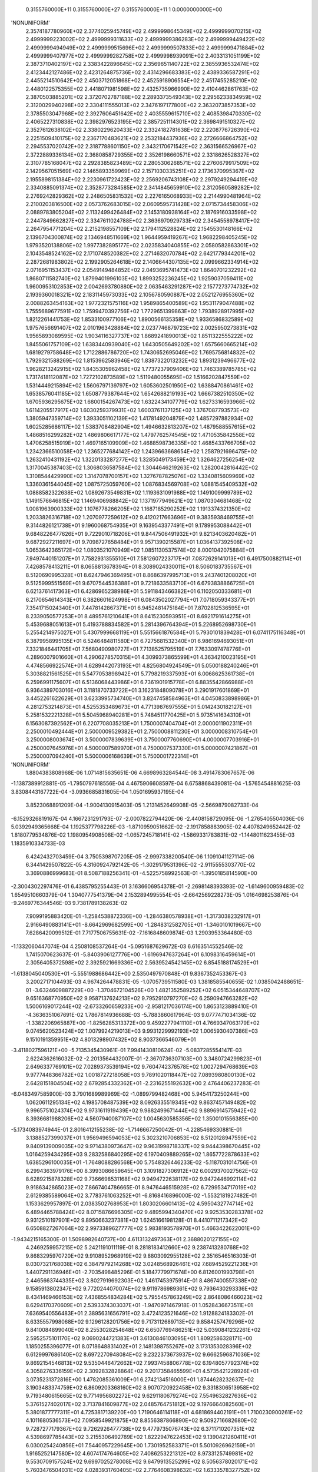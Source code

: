     0.3155760000E+11    0.3155760000E+27    0.3155760000E+11          1    0.0000000000E+00
'NONUNIFORM'
 2.3574187780960E+02  2.3774025945749E+02  2.4999998645349E+02  2.4999999070215E+02
 2.4999999223002E+02  2.4999999311633E+02  2.4999999386283E+02  2.4999999449422E+02
 2.4999999494949E+02  2.4999999515696E+02  2.4999999507833E+02  2.4999999471884E+02
 2.4999999407977E+02  2.4999999282758E+02  2.4999998939091E+02  2.4033131051199E+02
 2.3873710402197E+02  2.3383422896645E+02  2.3569651140722E+02  2.3855936532474E+02
 2.4123442127486E+02  2.4231264875736E+02  2.4314296683383E+02  2.4389336587291E+02
 2.4455214510642E+02  2.4503712051868E+02  2.4525918906554E+02  2.4517455285210E+02
 2.4480122575355E+02  2.4418071981598E+02  2.4325735966990E+02  2.4104462861763E+02
 2.3870503885201E+02  2.3720702787188E+02  2.2893373549343E+02  2.2956233834959E+02
 2.3120029940298E+02  2.3304111555013E+02  2.3476197177800E+02  2.3632073857353E+02
 2.3785503047968E+02  2.3927606451642E+02  2.4035559615710E+02  2.4085398470330E+02
 2.4065227310838E+02  2.3982976523195E+02  2.3857251114301E+02  2.3698491510327E+02
 2.3527612638102E+02  2.3380229620433E+02  2.3324182781638E+02  2.2208776726390E+02
 2.2251509410175E+02  2.2367170483621E+02  2.2532184437936E+02  2.2726666864752E+02
 2.2945537020742E+02  2.3187788601150E+02  2.3432170671542E+02  2.3631566526967E+02
 2.3722889336134E+02  2.3680858729355E+02  2.3526198660571E+02  2.3318626528327E+02
 2.3107785168047E+02  2.2928385823489E+02  2.2805306268571E+02  2.2760679917509E+02
 2.1429567051569E+02  2.1465893359969E+02  2.1571030335251E+02  2.1736370995367E+02
 2.1955898151384E+02  2.2230961722423E+02  2.2569206743108E+02  2.2979249294419E+02
 2.3340885091374E+02  2.3528773284585E+02  2.3414845659910E+02  2.3120560589282E+02
 2.2769242829362E+02  2.2486505831532E+02  2.2276165068933E+02  2.2144990481964E+02
 2.2100203816500E+02  2.0573762683015E+02  2.0609595731428E+02  2.0715734458306E+02
 2.0889783805204E+02  2.1132499426484E+02  2.1453180938164E+02  2.1876916033598E+02
 2.2447849662827E+02  2.3347611024788E+02  2.3636970929733E+02  2.3454558978417E+02
 2.2647954771204E+02  2.2152198557109E+02  2.1794112528824E+02  2.1545530148166E+02
 2.1396704300874E+02  2.1346948511669E+02  1.9644959419267E+02  1.9682298405245E+02
 1.9793520138806E+02  1.9977382895177E+02  2.0235834040855E+02  2.0580582863301E+02
 2.1043548524162E+02  2.1710748520382E+02  2.2714632070784E+02  2.6421779344201E+02
 2.2872681983802E+02  2.1992905264618E+02  2.1406644307135E+02  2.0999662334914E+02
 2.0716951153437E+02  2.0549149484852E+02  2.0493695741473E+02  1.8640701232292E+02
 1.8680711582740E+02  1.8799401996103E+02  1.8993252236245E+02  1.9259037059411E+02
 1.9600953102853E+02  2.0042693780880E+02  2.0635463291287E+02  2.1577273774732E+02
 2.1939360018321E+02  2.1831145973033E+02  2.1056780590887E+02  2.0521276955360E+02
 2.0088263454163E+02  1.9772321575116E+02  1.9589865400589E+02  1.9531179047488E+02
 1.7555689677591E+02  1.7599470392756E+02  1.7729651399863E+02  1.7938928917995E+02
 1.8212261441753E+02  1.8533100977106E+02  1.8900566135358E+02  1.9336586832589E+02
 1.9757656691407E+02  2.0101963428884E+02  2.0237746879723E+02  2.0025950273831E+02
 1.9565893089595E+02  1.9034116327737E+02  1.8689241890013E+02  1.8511322555222E+02
 1.8455061757109E+02  1.6383440939040E+02  1.6430505649202E+02  1.6575660665214E+02
 1.6819279758648E+02  1.7122886786720E+02  1.7430652695046E+02  1.7695756814832E+02
 1.7929321588269E+02  1.8153962583946E+02  1.8387322013232E+02  1.8931239496677E+02
 1.9628213242915E+02  1.8435305962458E+02  1.7737237909406E+02  1.7463389785785E+02
 1.7317418112087E+02  1.7272102873589E+02  1.5119480055695E+02  1.5166202847559E+02
 1.5314449215894E+02  1.5606797139797E+02  1.6053602501950E+02  1.6388470861461E+02
 1.6538576041185E+02  1.6508779387644E+02  1.6542688219193E+02  1.6667382510350E+02
 1.6705936295675E+02  1.6800154267473E+02  1.6322434107779E+02  1.6273316593966E+02
 1.6114205517917E+02  1.6030259379931E+02  1.6003761137125E+02  1.3767087793573E+02
 1.3805947359714E+02  1.3933051102139E+02  1.4178149204879E+02  1.4857297882934E+02
 1.6025285686117E+02  1.5383708482904E+02  1.4946632813207E+02  1.4879588557615E+02
 1.4868516299282E+02  1.4869806617177E+02  1.4797762574545E+02  1.4710535842558E+02
 1.4706258515919E+02  1.4697165109909E+02  1.4688598736335E+02  1.4685433766705E+02
 1.2342366510058E+02  1.2365277684142E+02  1.2439663668654E+02  1.2587921696475E+02
 1.2632410431192E+02  1.3220133287277E+02  1.3285049173459E+02  1.3264627256254E+02
 1.3170045387403E+02  1.3068036587584E+02  1.3044646219263E+02  1.2820042816442E+02
 1.3108544429990E+02  1.3147078700157E+02  1.3276787825076E+02  1.3340815609969E+02
 1.3360361544045E+02  1.0875725059760E+02  1.0876834569708E+02  1.0881545409532E+02
 1.0888582322638E+02  1.0892673549831E+02  1.1193631091988E+02  1.1491009999789E+02
 1.1491576646815E+02  1.1469406988842E+02  1.1371977949621E+02  1.0870304681468E+02
 1.0081963900333E+02  1.1076778266205E+02  1.1687185290252E+02  1.1913374321350E+02
 1.2033826316718E+02  1.2070977259612E+02  9.4120217663696E+01  9.3835938469755E+01
 9.3144826121738E+01  9.1960068754935E+01  9.1639543377491E+01  9.1789953088442E+01
 9.6848226477626E+01  9.7229010718206E+01  9.8447506491932E+01  9.8213403620482E+01
 9.6872927211697E+01  9.7098727658484E+01  9.9571390215587E+01  1.0364137392508E+02
 1.0653642365172E+02  1.0803521070949E+02  1.0851130537574E+02  8.0001042075884E+01
 7.9497440151207E+01  7.7582931355510E+01  7.5812607223717E+01  7.0872629141013E+01
 6.4917500882114E+01  7.4268578413211E+01  8.0658813678394E+01  8.3089024330011E+01
 8.5060183735567E+01  8.5120690995328E+01  8.6247946369495E+01  8.8686397995713E+01
 9.2437401208020E+01  9.5125999551569E+01  9.6707544536388E+01  9.7218633583710E+01
 6.6793838866725E+01  6.6213761417363E+01  6.4286965238986E+01  5.5911843466382E+01
 6.1102050333681E+01  6.2170654614343E+01  6.3826601624998E+01  6.0843502027794E+01
 7.0718059343377E+01  7.3541715024340E+01  7.4478142867371E+01  6.9452481475184E+01
 7.8702812536595E+01  8.2339050577253E+01  8.4895761210641E+01  8.6415230593951E+01
 8.6921791614275E+01  5.4539688051613E+01  5.4193788834582E+01  5.2814396764394E+01
 5.2268952698730E+01  5.2554214975027E+01  5.4307999668119E+01  5.5515661876584E+01
 5.7930101839428E+01  6.0741175116348E+01  6.3879958995135E+01  6.5246484811580E+01
 6.7275681532340E+01  6.9861694693051E+01  7.3321846441705E+01  7.5680490980727E+01
 7.7138525795519E+01  7.7633097478776E+01  4.2896007901660E+01  4.2906278570315E+01
 4.3099373865599E+01  4.3634210023195E+01  4.4748566922574E+01  4.6289442073193E+01
 4.8256804924549E+01  5.0500188240246E+01  5.3038821561525E+01  5.5477053898942E+01
 5.7798219337593E+01  6.0068625361738E+01  6.2596991175607E+01  6.5136068443986E+01
 6.7361901915778E+01  6.8835542866988E+01  6.9364389703016E+01  3.1181870733722E+01
 3.1623184809078E+01  3.2901917601869E+01  3.4452261622629E+01  3.6233995734740E+01
 3.8247458584963E+01  4.0450833898986E+01  4.2812753214873E+01  4.5255353489673E+01
 4.7713987697555E+01  5.0142430182127E+01  5.2581532221328E+01  5.5045968940281E+01
 5.7484511770425E+01  5.9735141634310E+01  6.1563087392562E+01  6.2207708035213E+01
 1.7500007404704E+01  2.0000011902311E+01  2.2500010492444E+01  2.5000009529382E+01
 2.7500008811230E+01  3.0000008310754E+01  3.2500008003674E+01  3.5000007839639E+01
 3.7500007760690E+01  4.0000007703916E+01  4.2500007645976E+01  4.5000007589970E+01
 4.7500007537330E+01  5.0000007421867E+01  5.2500007094240E+01  5.5000006168639E+01
 5.7500001722314E+01
'NONUNIFORM'
 1.8804383808968E-06  1.0714815635651E-06  4.6698963284544E-08  3.4914783067657E-06
-1.1387389912881E-05 -1.7950797618556E-04  4.4675906608597E-04  6.6758868439081E-04
-1.5765454881625E-03  3.8308443167722E-04 -3.0936685831605E-04  1.0501695937195E-04
 3.8523068891209E-04 -1.9004130915403E-05  1.2131452649908E-05 -2.5669879082733E-04
-6.1529326819167E-04  4.1667231291793E-07 -2.0007822794420E-06 -2.4408158729095E-06
-1.2765405504036E-06  5.0392949365668E-04  1.1925377798226E-03 -1.8710959051662E-02
-2.1917858883905E-02  4.4078249652442E-02  1.8180779534876E-02  1.1980954908508E-02
-1.0657245718141E-02 -1.5869331783831E-02 -1.1448011623455E-03  1.1835910334733E-03
 6.4242432703459E-04  3.7505398707205E-05 -2.9997338200540E-06  1.1091041127114E-06
 6.3441429507822E-05  4.3160924792142E-05 -1.3029179531396E-02 -2.9115555303770E-02
 3.3690886999683E-01  8.5087188256341E-01 -4.5225758992563E-01 -1.3950185814590E+00
-2.3004302297476E-01  6.4385795255443E-01  3.1636606954378E-01 -2.2698148393393E-02
-1.6149600959483E-02  1.6549510660379E-04  1.3040777541379E-04  2.1532894995554E-05
-2.6642569228273E-05  1.0164698253876E-04 -9.2469776344546E-03  9.7381789138263E-02
 7.9099195883420E-01 -1.2584538872336E+00 -1.2846380578938E+01 -1.3173038232917E+01
 2.9166490883141E+01 -8.6642969682599E+00 -1.2848312582705E+01 -1.3460101019667E+00
 7.6286420099512E-01  7.7177506755631E-02 -7.1616848609874E-03  1.2903953364480E-03
-1.1332060447074E-04  4.2508108537264E-04 -5.0951687629672E-03  6.6163514552546E-02
 1.7415070623637E-01 -5.8403906127776E+00 -1.6196947637264E+01  6.1098316459614E+01
 2.3056405372598E+02  2.3925921669336E+02  2.5639524542145E+02  6.8545188174529E+01
-1.6138045040530E+01 -5.5551988686442E+00  2.5350497970848E-01  9.8367352453367E-03
 3.2002717104493E-03  4.9674264478831E-05 -1.0705739511580E-03  1.3818585540655E-02
 1.0385042488651E-01 -3.6324609887229E+00 -1.3704672104526E+00  1.4821352589252E+02
 6.0515344648707E+02  9.6516368770950E+02  9.9587137624213E+02  9.7952910797270E+02
 6.2590947663282E+02  1.5006169017244E+02 -2.6733260659233E+00 -2.9581217036174E+00
 1.8653123889410E-01 -4.3636351067691E-02  1.7867814936688E-03 -5.7883860617964E-03
 9.0777471034136E-02 -1.3382206965887E+00 -1.8256285313372E+00  9.4592277941110E+01
 4.7669347063179E+02  9.0745620523424E+02  1.0079924219013E+03  9.9931229992193E+02
 1.0065930407386E+03  9.1510191359951E+02  4.8013298907432E+02  8.9037366546079E+01
-3.4118027596121E+00 -5.7135345430961E-01  7.9941430810624E-02 -5.0837285554147E-03
 2.6224362616032E-02 -2.2013564432007E-01 -2.3670736307103E+00  3.3480724299823E+01
 2.6496337769101E+02  7.0289373539194E+02  9.7604742376578E+02  1.0027294768639E+03
 9.9777448366782E+02  1.0018727218058E+03  9.7891020118447E+02  7.0893980800130E+02
 2.6428151804504E+02  2.6792854332362E+01 -2.2316255192632E+00  2.4764406237283E-01
-6.0483497585900E-03  3.7901689989969E-02 -1.0899799482468E+00  5.9454173250244E+00
 1.0620611295134E+02  4.1985708487539E+02  8.0926335519345E+02  9.8637457149482E+02
 9.9965751024374E+02  9.9731611919439E+02  9.9882499671444E+02  9.8896914575942E+02
 8.3936681988206E+02  4.5607940087107E+02  1.0045630585356E+02  1.3500101556385E+00
-5.1734083974944E-01  2.8016412155238E-02 -1.7146667250042E-01 -4.2285469330881E-01
 3.1388527399037E+01  1.9569496594053E+02  5.3023210706853E+02  8.5120128947559E+02
 9.8409139009035E+02  9.9714380973647E+02  9.9631998718337E+02  9.9444398670445E+02
 1.0164259434295E+03  9.2832586840295E+02  6.1970409889265E+02  1.8657722878633E+02
 1.6385296100035E+01 -1.7648088286568E+00  5.7548326446233E-02 -5.1187031014756E-01
 6.2994363979176E+00  8.3993086659645E+01  3.1091827306912E+02  6.0029370027562E+02
 8.6289215878328E+02  9.7366698531168E+02  9.9494722638117E+02  9.9472446992114E+02
 9.9186342865023E+02  7.8667404786665E-01  8.9476446515928E+02  6.7299534717019E+02
 2.6129385589064E+02  3.7783761063252E+01 -6.8168416896000E-02 -1.5532181927482E-01
 1.1533629957897E-01  2.0383502768953E+01  1.8030206601413E+02  4.5950432774714E+02
 6.4894465788424E+02  8.0715876696305E+02  9.4895994340470E+02  9.9253530283378E+02
 9.9312510197901E+02  9.8950663237381E+02  1.6245166198128E-01  8.4410711217342E+02
 6.6508827267064E+02  2.9973389627777E+02  5.9838193578970E+01  5.4663422622001E+00
-1.9434215165300E-01  1.5098982640737E+00  4.6113132497363E+01  2.3688020127155E+02
 4.2469259957215E+02  5.2421191011119E-01  8.2818183412660E+02  9.2387413280768E+02
 9.8683295970720E+02  9.9108952968919E+02  9.8803092955128E+02  2.3516546516303E-01
 8.0307321768038E+02  6.3847979214268E+02  3.0248568926461E+02  7.6894529221236E+01
 1.4407291136946E+01 -2.7035498485296E-01  5.1847779971674E+00  6.8126001993798E+01
 2.4465663744335E+02  3.8027919692303E+02  1.4617453975914E-01  8.4867400557338E+02
 9.1585913802347E+02  9.7720244070074E+02  9.9119786989361E+02  9.7936430293336E+02
 8.4341469466153E+02  7.4368554834284E+02  5.7955457863249E+02  2.8648086466023E+02
 8.6294170370609E+01  2.5393374303037E+01 -1.9470971467918E-01  1.0528436673511E+01
 7.6369540556483E+01  2.3895631656791E+02  3.4724123521646E+02  1.9128824183302E-01
 8.6335557998068E+02  9.1296128201756E+02  9.7173112689713E+02  9.8584257479296E+02
 9.8410084899040E+02  8.2553028254648E+02  6.6507769486251E+02  5.0390841232261E+02
 2.5952575101170E+02  9.0690244721383E+01  3.6130846103095E+01  1.8092586328171E+00
 1.1850255396077E+01  8.0718648831402E+01  2.1481398755267E+02  3.1731353028396E+02
 6.6129997686140E+02  8.6972270948084E+02  9.2322373673937E+02  9.6662596871036E+02
 9.8692154546813E+02  9.5350446472662E+02  7.9937458806778E+02  6.1948057792374E+02
 4.3058276336159E+02  2.3092832828864E+02  9.2017358465599E+01  4.5735421228926E+01
 3.0735231372816E+00  1.4782085361009E+01  6.2742134516000E+01  1.8744628232637E+02
 3.1903483374759E+02  6.8609203368160E+02  8.9070720922458E+02  9.3318306513958E+02
 9.7193480615665E+02  9.7714956802272E+02  9.6291180679274E+02  7.5549632827636E+02
 5.3761527402017E+02  3.7137841609877E+02  2.0485764751812E+02  9.1976664082560E+01
 5.3801877777311E+01  4.7253817139220E+00  1.7190646114118E+01  4.6818694402191E+01
 1.7100230900261E+02  4.1011680536573E+02  7.0958549921875E+02  8.8556387866890E+02
 9.5092716682680E+02  9.7287277179367E+02  9.7262926477738E+02  9.4779735076743E+02
 6.3711710207351E+02  4.5398697785443E+02  3.2155306492789E+02  1.8222947622453E+02
 9.1390421260411E+01  6.0300254240856E+01  7.5440957229645E+00  1.7301952583371E+01
 5.5010926962159E+01  1.9165252147580E+02  4.6074174764605E+02  7.4086253221312E+02
 8.9733125749981E+02  9.5530709157524E+02  9.6997025278008E+02  9.6479913525299E+02
 8.5056378020171E+02  5.7603476504031E+02  4.0283931760405E+02  2.7764608398632E+02
 1.6333578327752E+02  9.0113960788055E+01  6.5368669072805E+01  9.5622562182982E+00
 2.0645616673311E+01  7.3746137768150E+01  2.3691983344274E+02  5.1480000515697E+02
 7.7350501211660E+02  9.0962998346423E+02  9.5643811727055E+02  9.6502890689128E+02
 9.2483092761365E+02  7.6082524550963E+02  5.1971448228927E+02  3.6054327208992E+02
 2.4232881573374E+02  1.4537941143251E+02  8.7888122447262E+01  6.8939839780368E+01
 1.1046697817726E+01  2.6523723866763E+01  1.0019202815003E+02  2.9292976809113E+02
 5.7673727842765E+02  8.1071226695897E+02  9.2295748149723E+02  9.5868238201058E+02
 9.5551320383274E+02  8.8080240136184E+02  6.8943915330449E+02  4.6933642906546E+02
 3.2439187639302E+02  2.1264214279553E+02  1.2723108257673E+02  8.1700174649349E+01
 6.8206857246949E+01
 2.3574187780960E+02  2.3774025945749E+02  2.4999998645349E+02  2.4999999070215E+02
 2.4999999223002E+02  2.4999999311633E+02  2.4999999386283E+02  2.4999999449422E+02
 2.4999999494949E+02  2.4999999515696E+02  2.4999999507833E+02  2.4999999471884E+02
 2.4999999407977E+02  2.4999999282758E+02  2.4999998939091E+02  2.4033131051199E+02
 2.3873710402197E+02  2.3383422896645E+02  2.3569651140722E+02  2.3855936532474E+02
 2.4123442127486E+02  2.4231264875736E+02  2.4314296683383E+02  2.4389336587291E+02
 2.4455214510642E+02  2.4503712051868E+02  2.4525918906554E+02  2.4517455285210E+02
 2.4480122575355E+02  2.4418071981598E+02  2.4325735966990E+02  2.4104462861763E+02
 2.3870503885201E+02  2.3720702787188E+02  2.2893373549343E+02  2.2956233834959E+02
 2.3120029940298E+02  2.3304111555013E+02  2.3476197177800E+02  2.3632073857353E+02
 2.3785503047968E+02  2.3927606451642E+02  2.4035559615710E+02  2.4085398470330E+02
 2.4065227310838E+02  2.3982976523195E+02  2.3857251114301E+02  2.3698491510327E+02
 2.3527612638102E+02  2.3380229620433E+02  2.3324182781638E+02  2.2208776726390E+02
 2.2251509410175E+02  2.2367170483621E+02  2.2532184437936E+02  2.2726666864752E+02
 2.2945537020742E+02  2.3187788601150E+02  2.3432170671542E+02  2.3631566526967E+02
 2.3722889336134E+02  2.3680858729355E+02  2.3526198660571E+02  2.3318626528327E+02
 2.3107785168047E+02  2.2928385823489E+02  2.2805306268571E+02  2.2760679917509E+02
 2.1429567051569E+02  2.1465893359969E+02  2.1571030335251E+02  2.1736370995367E+02
 2.1955898151384E+02  2.2230961722423E+02  2.2569206743108E+02  2.2979249294419E+02
 2.3340885091374E+02  2.3528773284585E+02  2.3414845659910E+02  2.3120560589282E+02
 2.2769242829362E+02  2.2486505831532E+02  2.2276165068933E+02  2.2144990481964E+02
 2.2100203816500E+02  2.0573762683015E+02  2.0609595731428E+02  2.0715734458306E+02
 2.0889783805204E+02  2.1132499426484E+02  2.1453180938164E+02  2.1876916033598E+02
 2.2447849662827E+02  2.3347611024788E+02  2.3636970929733E+02  2.3454558978417E+02
 2.2647954771204E+02  2.2152198557109E+02  2.1794112528824E+02  2.1545530148166E+02
 2.1396704300874E+02  2.1346948511669E+02  1.9644959419267E+02  1.9682298405245E+02
 1.9793520138806E+02  1.9977382895177E+02  2.0235834040855E+02  2.0580582863301E+02
 2.1043548524162E+02  2.1710748520382E+02  2.2714632070784E+02  2.6421779344201E+02
 2.2872681983802E+02  2.1992905264618E+02  2.1406644307135E+02  2.0999662334914E+02
 2.0716951153437E+02  2.0549149484852E+02  2.0493695741473E+02  1.8640701232292E+02
 1.8680711582740E+02  1.8799401996103E+02  1.8993252236245E+02  1.9259037059411E+02
 1.9600953102853E+02  2.0042693780880E+02  2.0635463291287E+02  2.1577273774732E+02
 2.1939360018321E+02  2.1831145973033E+02  2.1056780590887E+02  2.0521276955360E+02
 2.0088263454163E+02  1.9772321575116E+02  1.9589865400589E+02  1.9531179047488E+02
 1.7555689677591E+02  1.7599470392756E+02  1.7729651399863E+02  1.7938928917995E+02
 1.8212261441753E+02  1.8533100977106E+02  1.8900566135358E+02  1.9336586832589E+02
 1.9757656691407E+02  2.0101963428884E+02  2.0237746879723E+02  2.0025950273831E+02
 1.9565893089595E+02  1.9034116327737E+02  1.8689241890013E+02  1.8511322555222E+02
 1.8455061757109E+02  1.6383440939040E+02  1.6430505649202E+02  1.6575660665214E+02
 1.6819279758648E+02  1.7122886786720E+02  1.7430652695046E+02  1.7695756814832E+02
 1.7929321588269E+02  1.8153962583946E+02  1.8387322013232E+02  1.8931239496677E+02
 1.9628213242915E+02  1.8435305962458E+02  1.7737237909406E+02  1.7463389785785E+02
 1.7317418112087E+02  1.7272102873589E+02  1.5119480055695E+02  1.5166202847559E+02
 1.5314449215894E+02  1.5606797139797E+02  1.6053602501950E+02  1.6388470861461E+02
 1.6538576041185E+02  1.6508779387644E+02  1.6542688219193E+02  1.6667382510350E+02
 1.6705936295675E+02  1.6800154267473E+02  1.6322434107779E+02  1.6273316593966E+02
 1.6114205517917E+02  1.6030259379931E+02  1.6003761137125E+02  1.3767087793573E+02
 1.3805947359714E+02  1.3933051102139E+02  1.4178149204879E+02  1.4857297882934E+02
 1.6025285686117E+02  1.5383708482904E+02  1.4946632813207E+02  1.4879588557615E+02
 1.4868516299282E+02  1.4869806617177E+02  1.4797762574545E+02  1.4710535842558E+02
 1.4706258515919E+02  1.4697165109909E+02  1.4688598736335E+02  1.4685433766705E+02
 1.2342366510058E+02  1.2365277684142E+02  1.2439663668654E+02  1.2587921696475E+02
 1.2632410431192E+02  1.3220133287277E+02  1.3285049173459E+02  1.3264627256254E+02
 1.3170045387403E+02  1.3068036587584E+02  1.3044646219263E+02  1.2820042816442E+02
 1.3108544429990E+02  1.3147078700157E+02  1.3276787825076E+02  1.3340815609969E+02
 1.3360361544045E+02  1.0875725059760E+02  1.0876834569708E+02  1.0881545409532E+02
 1.0888582322638E+02  1.0892673549831E+02  1.1193631091988E+02  1.1491009999789E+02
 1.1491576646815E+02  1.1469406988842E+02  1.1371977949621E+02  1.0870304681468E+02
 1.0081963900333E+02  1.1076778266205E+02  1.1687185290252E+02  1.1913374321350E+02
 1.2033826316718E+02  1.2070977259612E+02  9.4120217663696E+01  9.3835938469755E+01
 9.3144826121738E+01  9.1960068754935E+01  9.1639543377491E+01  9.1789953088442E+01
 9.6848226477626E+01  9.7229010718206E+01  9.8447506491932E+01  9.8213403620482E+01
 9.6872927211697E+01  9.7098727658484E+01  9.9571390215587E+01  1.0364137392508E+02
 1.0653642365172E+02  1.0803521070949E+02  1.0851130537574E+02  8.0001042075884E+01
 7.9497440151207E+01  7.7582931355510E+01  7.5812607223717E+01  7.0872629141013E+01
 6.4917500882114E+01  7.4268578413211E+01  8.0658813678394E+01  8.3089024330011E+01
 8.5060183735567E+01  8.5120690995328E+01  8.6247946369495E+01  8.8686397995713E+01
 9.2437401208020E+01  9.5125999551569E+01  9.6707544536388E+01  9.7218633583710E+01
 6.6793838866725E+01  6.6213761417363E+01  6.4286965238986E+01  5.5911843466382E+01
 6.1102050333681E+01  6.2170654614343E+01  6.3826601624998E+01  6.0843502027794E+01
 7.0718059343377E+01  7.3541715024340E+01  7.4478142867371E+01  6.9452481475184E+01
 7.8702812536595E+01  8.2339050577253E+01  8.4895761210641E+01  8.6415230593951E+01
 8.6921791614275E+01  5.4539688051613E+01  5.4193788834582E+01  5.2814396764394E+01
 5.2268952698730E+01  5.2554214975027E+01  5.4307999668119E+01  5.5515661876584E+01
 5.7930101839428E+01  6.0741175116348E+01  6.3879958995135E+01  6.5246484811580E+01
 6.7275681532340E+01  6.9861694693051E+01  7.3321846441705E+01  7.5680490980727E+01
 7.7138525795519E+01  7.7633097478776E+01  4.2896007901660E+01  4.2906278570315E+01
 4.3099373865599E+01  4.3634210023195E+01  4.4748566922574E+01  4.6289442073193E+01
 4.8256804924549E+01  5.0500188240246E+01  5.3038821561525E+01  5.5477053898942E+01
 5.7798219337593E+01  6.0068625361738E+01  6.2596991175607E+01  6.5136068443986E+01
 6.7361901915778E+01  6.8835542866988E+01  6.9364389703016E+01  3.1181870733722E+01
 3.1623184809078E+01  3.2901917601869E+01  3.4452261622629E+01  3.6233995734740E+01
 3.8247458584963E+01  4.0450833898986E+01  4.2812753214873E+01  4.5255353489673E+01
 4.7713987697555E+01  5.0142430182127E+01  5.2581532221328E+01  5.5045968940281E+01
 5.7484511770425E+01  5.9735141634310E+01  6.1563087392562E+01  6.2207708035213E+01
 1.7500007404704E+01  2.0000011902311E+01  2.2500010492444E+01  2.5000009529382E+01
 2.7500008811230E+01  3.0000008310754E+01  3.2500008003674E+01  3.5000007839639E+01
 3.7500007760690E+01  4.0000007703916E+01  4.2500007645976E+01  4.5000007589970E+01
 4.7500007537330E+01  5.0000007421867E+01  5.2500007094240E+01  5.5000006168639E+01
 5.7500001722314E+01
 0.0000000000000E+00  0.0000000000000E+00  0.0000000000000E+00  0.0000000000000E+00
 0.0000000000000E+00  0.0000000000000E+00  0.0000000000000E+00  0.0000000000000E+00
 0.0000000000000E+00  0.0000000000000E+00  0.0000000000000E+00  0.0000000000000E+00
 0.0000000000000E+00  0.0000000000000E+00  0.0000000000000E+00  0.0000000000000E+00
 0.0000000000000E+00  0.0000000000000E+00  0.0000000000000E+00  0.0000000000000E+00
 0.0000000000000E+00  0.0000000000000E+00  0.0000000000000E+00  0.0000000000000E+00
 0.0000000000000E+00  0.0000000000000E+00  0.0000000000000E+00  0.0000000000000E+00
 0.0000000000000E+00  0.0000000000000E+00  0.0000000000000E+00  0.0000000000000E+00
 0.0000000000000E+00  0.0000000000000E+00  0.0000000000000E+00  0.0000000000000E+00
 0.0000000000000E+00  0.0000000000000E+00  0.0000000000000E+00  0.0000000000000E+00
 0.0000000000000E+00  0.0000000000000E+00  0.0000000000000E+00  0.0000000000000E+00
 0.0000000000000E+00  0.0000000000000E+00  0.0000000000000E+00  0.0000000000000E+00
 0.0000000000000E+00  0.0000000000000E+00  0.0000000000000E+00  0.0000000000000E+00
 0.0000000000000E+00  0.0000000000000E+00  0.0000000000000E+00  0.0000000000000E+00
 0.0000000000000E+00  0.0000000000000E+00  0.0000000000000E+00  0.0000000000000E+00
 0.0000000000000E+00  0.0000000000000E+00  0.0000000000000E+00  0.0000000000000E+00
 0.0000000000000E+00  0.0000000000000E+00  0.0000000000000E+00  0.0000000000000E+00
 0.0000000000000E+00  0.0000000000000E+00  0.0000000000000E+00  0.0000000000000E+00
 0.0000000000000E+00  0.0000000000000E+00  0.0000000000000E+00  0.0000000000000E+00
 0.0000000000000E+00  0.0000000000000E+00  0.0000000000000E+00  0.0000000000000E+00
 0.0000000000000E+00  0.0000000000000E+00  0.0000000000000E+00  0.0000000000000E+00
 0.0000000000000E+00  0.0000000000000E+00  0.0000000000000E+00  0.0000000000000E+00
 0.0000000000000E+00  0.0000000000000E+00  0.0000000000000E+00  0.0000000000000E+00
 0.0000000000000E+00  0.0000000000000E+00  0.0000000000000E+00  0.0000000000000E+00
 0.0000000000000E+00  0.0000000000000E+00  0.0000000000000E+00  0.0000000000000E+00
 0.0000000000000E+00  0.0000000000000E+00  0.0000000000000E+00  0.0000000000000E+00
 0.0000000000000E+00  0.0000000000000E+00  0.0000000000000E+00  0.0000000000000E+00
 0.0000000000000E+00  0.0000000000000E+00  0.0000000000000E+00  0.0000000000000E+00
 0.0000000000000E+00  0.0000000000000E+00  0.0000000000000E+00  0.0000000000000E+00
 0.0000000000000E+00  0.0000000000000E+00  0.0000000000000E+00  0.0000000000000E+00
 0.0000000000000E+00  0.0000000000000E+00  0.0000000000000E+00  0.0000000000000E+00
 0.0000000000000E+00  0.0000000000000E+00  0.0000000000000E+00  0.0000000000000E+00
 0.0000000000000E+00  0.0000000000000E+00  0.0000000000000E+00  0.0000000000000E+00
 0.0000000000000E+00  0.0000000000000E+00  0.0000000000000E+00  0.0000000000000E+00
 0.0000000000000E+00  0.0000000000000E+00  0.0000000000000E+00  0.0000000000000E+00
 0.0000000000000E+00  0.0000000000000E+00  0.0000000000000E+00  0.0000000000000E+00
 0.0000000000000E+00  0.0000000000000E+00  0.0000000000000E+00  0.0000000000000E+00
 0.0000000000000E+00  0.0000000000000E+00  0.0000000000000E+00  0.0000000000000E+00
 0.0000000000000E+00  0.0000000000000E+00  0.0000000000000E+00  0.0000000000000E+00
 0.0000000000000E+00  0.0000000000000E+00  0.0000000000000E+00  0.0000000000000E+00
 0.0000000000000E+00  0.0000000000000E+00  0.0000000000000E+00  0.0000000000000E+00
 0.0000000000000E+00  0.0000000000000E+00  0.0000000000000E+00  0.0000000000000E+00
 0.0000000000000E+00  0.0000000000000E+00  0.0000000000000E+00  0.0000000000000E+00
 0.0000000000000E+00  0.0000000000000E+00  0.0000000000000E+00  0.0000000000000E+00
 0.0000000000000E+00  0.0000000000000E+00  0.0000000000000E+00  0.0000000000000E+00
 0.0000000000000E+00  0.0000000000000E+00  0.0000000000000E+00  0.0000000000000E+00
 0.0000000000000E+00  0.0000000000000E+00  0.0000000000000E+00  0.0000000000000E+00
 0.0000000000000E+00  0.0000000000000E+00  0.0000000000000E+00  0.0000000000000E+00
 0.0000000000000E+00  0.0000000000000E+00  0.0000000000000E+00  0.0000000000000E+00
 0.0000000000000E+00  0.0000000000000E+00  0.0000000000000E+00  0.0000000000000E+00
 0.0000000000000E+00  0.0000000000000E+00  0.0000000000000E+00  0.0000000000000E+00
 0.0000000000000E+00  0.0000000000000E+00  0.0000000000000E+00  0.0000000000000E+00
 0.0000000000000E+00  0.0000000000000E+00  0.0000000000000E+00  0.0000000000000E+00
 0.0000000000000E+00  0.0000000000000E+00  0.0000000000000E+00  0.0000000000000E+00
 0.0000000000000E+00  0.0000000000000E+00  0.0000000000000E+00  0.0000000000000E+00
 0.0000000000000E+00  0.0000000000000E+00  0.0000000000000E+00  0.0000000000000E+00
 0.0000000000000E+00  0.0000000000000E+00  0.0000000000000E+00  0.0000000000000E+00
 0.0000000000000E+00  0.0000000000000E+00  0.0000000000000E+00  0.0000000000000E+00
 0.0000000000000E+00  0.0000000000000E+00  0.0000000000000E+00  0.0000000000000E+00
 0.0000000000000E+00  0.0000000000000E+00  0.0000000000000E+00  0.0000000000000E+00
 0.0000000000000E+00  0.0000000000000E+00  0.0000000000000E+00  0.0000000000000E+00
 0.0000000000000E+00  0.0000000000000E+00  0.0000000000000E+00  0.0000000000000E+00
 0.0000000000000E+00  0.0000000000000E+00  0.0000000000000E+00  0.0000000000000E+00
 0.0000000000000E+00  0.0000000000000E+00  0.0000000000000E+00  0.0000000000000E+00
 0.0000000000000E+00  0.0000000000000E+00  0.0000000000000E+00  0.0000000000000E+00
 0.0000000000000E+00  0.0000000000000E+00  0.0000000000000E+00  0.0000000000000E+00
 0.0000000000000E+00  0.0000000000000E+00  0.0000000000000E+00  0.0000000000000E+00
 0.0000000000000E+00  0.0000000000000E+00  0.0000000000000E+00  0.0000000000000E+00
 0.0000000000000E+00  0.0000000000000E+00  0.0000000000000E+00  0.0000000000000E+00
 0.0000000000000E+00  0.0000000000000E+00  0.0000000000000E+00  0.0000000000000E+00
 0.0000000000000E+00  0.0000000000000E+00  0.0000000000000E+00  0.0000000000000E+00
 0.0000000000000E+00  0.0000000000000E+00  0.0000000000000E+00  0.0000000000000E+00
 0.0000000000000E+00  0.0000000000000E+00  0.0000000000000E+00  0.0000000000000E+00
 0.0000000000000E+00  0.0000000000000E+00  0.0000000000000E+00  0.0000000000000E+00
 0.0000000000000E+00  0.0000000000000E+00  0.0000000000000E+00  0.0000000000000E+00
 0.0000000000000E+00  0.0000000000000E+00  0.0000000000000E+00  0.0000000000000E+00
 0.0000000000000E+00  0.0000000000000E+00  0.0000000000000E+00  0.0000000000000E+00
 0.0000000000000E+00  0.0000000000000E+00  0.0000000000000E+00  0.0000000000000E+00
 0.0000000000000E+00  0.0000000000000E+00  0.0000000000000E+00  0.0000000000000E+00
 0.0000000000000E+00  0.0000000000000E+00  0.0000000000000E+00  0.0000000000000E+00
 0.0000000000000E+00  0.0000000000000E+00  0.0000000000000E+00  0.0000000000000E+00
 0.0000000000000E+00  0.0000000000000E+00  0.0000000000000E+00  0.0000000000000E+00
 0.0000000000000E+00  0.0000000000000E+00  0.0000000000000E+00  0.0000000000000E+00
 0.0000000000000E+00  0.0000000000000E+00  0.0000000000000E+00  0.0000000000000E+00
 0.0000000000000E+00  0.0000000000000E+00  0.0000000000000E+00  0.0000000000000E+00
 0.0000000000000E+00  0.0000000000000E+00  0.0000000000000E+00  0.0000000000000E+00
 0.0000000000000E+00  0.0000000000000E+00  0.0000000000000E+00  0.0000000000000E+00
 0.0000000000000E+00  0.0000000000000E+00  0.0000000000000E+00  0.0000000000000E+00
 0.0000000000000E+00  0.0000000000000E+00  0.0000000000000E+00  0.0000000000000E+00
 0.0000000000000E+00
 0.0000000000000E+00  0.0000000000000E+00  0.0000000000000E+00  0.0000000000000E+00
 0.0000000000000E+00  0.0000000000000E+00  0.0000000000000E+00  0.0000000000000E+00
 0.0000000000000E+00  0.0000000000000E+00  0.0000000000000E+00  0.0000000000000E+00
 0.0000000000000E+00  0.0000000000000E+00  0.0000000000000E+00  0.0000000000000E+00
 0.0000000000000E+00  0.0000000000000E+00  0.0000000000000E+00  0.0000000000000E+00
 0.0000000000000E+00  0.0000000000000E+00  0.0000000000000E+00  0.0000000000000E+00
 0.0000000000000E+00  0.0000000000000E+00  0.0000000000000E+00  0.0000000000000E+00
 0.0000000000000E+00  0.0000000000000E+00  0.0000000000000E+00  0.0000000000000E+00
 0.0000000000000E+00  0.0000000000000E+00  0.0000000000000E+00  0.0000000000000E+00
 0.0000000000000E+00  0.0000000000000E+00  0.0000000000000E+00  0.0000000000000E+00
 0.0000000000000E+00  0.0000000000000E+00  0.0000000000000E+00  0.0000000000000E+00
 0.0000000000000E+00  0.0000000000000E+00  0.0000000000000E+00  0.0000000000000E+00
 0.0000000000000E+00  0.0000000000000E+00  0.0000000000000E+00  0.0000000000000E+00
 0.0000000000000E+00  0.0000000000000E+00  0.0000000000000E+00  0.0000000000000E+00
 0.0000000000000E+00  0.0000000000000E+00  0.0000000000000E+00  0.0000000000000E+00
 0.0000000000000E+00  0.0000000000000E+00  0.0000000000000E+00  0.0000000000000E+00
 0.0000000000000E+00  0.0000000000000E+00  0.0000000000000E+00  0.0000000000000E+00
 0.0000000000000E+00  0.0000000000000E+00  0.0000000000000E+00  0.0000000000000E+00
 0.0000000000000E+00  0.0000000000000E+00  0.0000000000000E+00  0.0000000000000E+00
 0.0000000000000E+00  0.0000000000000E+00  0.0000000000000E+00  0.0000000000000E+00
 0.0000000000000E+00  0.0000000000000E+00  0.0000000000000E+00  0.0000000000000E+00
 0.0000000000000E+00  0.0000000000000E+00  0.0000000000000E+00  0.0000000000000E+00
 0.0000000000000E+00  0.0000000000000E+00  0.0000000000000E+00  0.0000000000000E+00
 0.0000000000000E+00  0.0000000000000E+00  0.0000000000000E+00  0.0000000000000E+00
 0.0000000000000E+00  0.0000000000000E+00  0.0000000000000E+00  0.0000000000000E+00
 0.0000000000000E+00  0.0000000000000E+00  0.0000000000000E+00  0.0000000000000E+00
 0.0000000000000E+00  0.0000000000000E+00  0.0000000000000E+00  0.0000000000000E+00
 0.0000000000000E+00  0.0000000000000E+00  0.0000000000000E+00  0.0000000000000E+00
 0.0000000000000E+00  0.0000000000000E+00  0.0000000000000E+00  0.0000000000000E+00
 0.0000000000000E+00  0.0000000000000E+00  0.0000000000000E+00  0.0000000000000E+00
 0.0000000000000E+00  0.0000000000000E+00  0.0000000000000E+00  0.0000000000000E+00
 0.0000000000000E+00  0.0000000000000E+00  0.0000000000000E+00  0.0000000000000E+00
 0.0000000000000E+00  0.0000000000000E+00  0.0000000000000E+00  0.0000000000000E+00
 0.0000000000000E+00  0.0000000000000E+00  0.0000000000000E+00  0.0000000000000E+00
 0.0000000000000E+00  0.0000000000000E+00  0.0000000000000E+00  0.0000000000000E+00
 0.0000000000000E+00  0.0000000000000E+00  0.0000000000000E+00  0.0000000000000E+00
 0.0000000000000E+00  0.0000000000000E+00  0.0000000000000E+00  0.0000000000000E+00
 0.0000000000000E+00  0.0000000000000E+00  0.0000000000000E+00  0.0000000000000E+00
 0.0000000000000E+00  0.0000000000000E+00  0.0000000000000E+00  0.0000000000000E+00
 0.0000000000000E+00  0.0000000000000E+00  0.0000000000000E+00  0.0000000000000E+00
 0.0000000000000E+00  0.0000000000000E+00  0.0000000000000E+00  0.0000000000000E+00
 0.0000000000000E+00  0.0000000000000E+00  0.0000000000000E+00  0.0000000000000E+00
 0.0000000000000E+00  0.0000000000000E+00  0.0000000000000E+00  0.0000000000000E+00
 0.0000000000000E+00  0.0000000000000E+00  0.0000000000000E+00  0.0000000000000E+00
 0.0000000000000E+00  0.0000000000000E+00  0.0000000000000E+00  0.0000000000000E+00
 0.0000000000000E+00  0.0000000000000E+00  0.0000000000000E+00  0.0000000000000E+00
 0.0000000000000E+00  0.0000000000000E+00  0.0000000000000E+00  0.0000000000000E+00
 0.0000000000000E+00  0.0000000000000E+00  0.0000000000000E+00  0.0000000000000E+00
 0.0000000000000E+00  0.0000000000000E+00  0.0000000000000E+00  0.0000000000000E+00
 0.0000000000000E+00  0.0000000000000E+00  0.0000000000000E+00  0.0000000000000E+00
 0.0000000000000E+00  0.0000000000000E+00  0.0000000000000E+00  0.0000000000000E+00
 0.0000000000000E+00  0.0000000000000E+00  0.0000000000000E+00  0.0000000000000E+00
 0.0000000000000E+00  0.0000000000000E+00  0.0000000000000E+00  0.0000000000000E+00
 0.0000000000000E+00  0.0000000000000E+00  0.0000000000000E+00  0.0000000000000E+00
 0.0000000000000E+00  0.0000000000000E+00  0.0000000000000E+00  0.0000000000000E+00
 0.0000000000000E+00  0.0000000000000E+00  0.0000000000000E+00  0.0000000000000E+00
 0.0000000000000E+00  0.0000000000000E+00  0.0000000000000E+00  0.0000000000000E+00
 0.0000000000000E+00  0.0000000000000E+00  0.0000000000000E+00  0.0000000000000E+00
 0.0000000000000E+00  0.0000000000000E+00  0.0000000000000E+00  0.0000000000000E+00
 0.0000000000000E+00  0.0000000000000E+00  0.0000000000000E+00  0.0000000000000E+00
 0.0000000000000E+00  0.0000000000000E+00  0.0000000000000E+00  0.0000000000000E+00
 0.0000000000000E+00  0.0000000000000E+00  0.0000000000000E+00  0.0000000000000E+00
 0.0000000000000E+00  0.0000000000000E+00  0.0000000000000E+00  0.0000000000000E+00
 0.0000000000000E+00  0.0000000000000E+00  0.0000000000000E+00  0.0000000000000E+00
 0.0000000000000E+00  0.0000000000000E+00  0.0000000000000E+00  0.0000000000000E+00
 0.0000000000000E+00  0.0000000000000E+00  0.0000000000000E+00  0.0000000000000E+00
 0.0000000000000E+00  0.0000000000000E+00  0.0000000000000E+00  0.0000000000000E+00
 0.0000000000000E+00  0.0000000000000E+00  0.0000000000000E+00  0.0000000000000E+00
 0.0000000000000E+00  0.0000000000000E+00  0.0000000000000E+00  0.0000000000000E+00
 0.0000000000000E+00  0.0000000000000E+00  0.0000000000000E+00  0.0000000000000E+00
 0.0000000000000E+00  0.0000000000000E+00  0.0000000000000E+00  0.0000000000000E+00
 0.0000000000000E+00  0.0000000000000E+00  0.0000000000000E+00  0.0000000000000E+00
 0.0000000000000E+00  0.0000000000000E+00  0.0000000000000E+00  0.0000000000000E+00
 0.0000000000000E+00  0.0000000000000E+00  0.0000000000000E+00  0.0000000000000E+00
 0.0000000000000E+00  0.0000000000000E+00  0.0000000000000E+00  0.0000000000000E+00
 0.0000000000000E+00  0.0000000000000E+00  0.0000000000000E+00  0.0000000000000E+00
 0.0000000000000E+00  0.0000000000000E+00  0.0000000000000E+00  0.0000000000000E+00
 0.0000000000000E+00  0.0000000000000E+00  0.0000000000000E+00  0.0000000000000E+00
 0.0000000000000E+00  0.0000000000000E+00  0.0000000000000E+00  0.0000000000000E+00
 0.0000000000000E+00  0.0000000000000E+00  0.0000000000000E+00  0.0000000000000E+00
 0.0000000000000E+00  0.0000000000000E+00  0.0000000000000E+00  0.0000000000000E+00
 0.0000000000000E+00  0.0000000000000E+00  0.0000000000000E+00  0.0000000000000E+00
 0.0000000000000E+00  0.0000000000000E+00  0.0000000000000E+00  0.0000000000000E+00
 0.0000000000000E+00  0.0000000000000E+00  0.0000000000000E+00  0.0000000000000E+00
 0.0000000000000E+00  0.0000000000000E+00  0.0000000000000E+00  0.0000000000000E+00
 0.0000000000000E+00  0.0000000000000E+00  0.0000000000000E+00  0.0000000000000E+00
 0.0000000000000E+00  0.0000000000000E+00  0.0000000000000E+00  0.0000000000000E+00
 0.0000000000000E+00  0.0000000000000E+00  0.0000000000000E+00  0.0000000000000E+00
 0.0000000000000E+00  0.0000000000000E+00  0.0000000000000E+00  0.0000000000000E+00
 0.0000000000000E+00
 1.0000000000000E+00  1.0000000000000E+00  1.0000000000000E+00  1.0000000000000E+00
 1.0000000000000E+00  1.0000000000000E+00  1.0000000000000E+00  1.0000000000000E+00
 1.0000000000000E+00  1.0000000000000E+00  1.0000000000000E+00  1.0000000000000E+00
 1.0000000000000E+00  1.0000000000000E+00  1.0000000000000E+00  1.0000000000000E+00
 1.0000000000000E+00  1.0000000000000E+00  1.0000000000000E+00  1.0000000000000E+00
 1.0000000000000E+00  1.0000000000000E+00  1.0000000000000E+00  1.0000000000000E+00
 1.0000000000000E+00  1.0000000000000E+00  1.0000000000000E+00  1.0000000000000E+00
 1.0000000000000E+00  1.0000000000000E+00  1.0000000000000E+00  1.0000000000000E+00
 1.0000000000000E+00  1.0000000000000E+00  1.0000000000000E+00  1.0000000000000E+00
 1.0000000000000E+00  1.0000000000000E+00  1.0000000000000E+00  1.0000000000000E+00
 1.0000000000000E+00  1.0000000000000E+00  1.0000000000000E+00  1.0000000000000E+00
 1.0000000000000E+00  1.0000000000000E+00  1.0000000000000E+00  1.0000000000000E+00
 1.0000000000000E+00  1.0000000000000E+00  1.0000000000000E+00  1.0000000000000E+00
 1.0000000000000E+00  1.0000000000000E+00  1.0000000000000E+00  1.0000000000000E+00
 1.0000000000000E+00  1.0000000000000E+00  1.0000000000000E+00  1.0000000000000E+00
 1.0000000000000E+00  1.0000000000000E+00  1.0000000000000E+00  1.0000000000000E+00
 1.0000000000000E+00  1.0000000000000E+00  1.0000000000000E+00  1.0000000000000E+00
 1.0000000000000E+00  1.0000000000000E+00  1.0000000000000E+00  1.0000000000000E+00
 1.0000000000000E+00  1.0000000000000E+00  1.0000000000000E+00  1.0000000000000E+00
 1.0000000000000E+00  1.0000000000000E+00  1.0000000000000E+00  1.0000000000000E+00
 1.0000000000000E+00  1.0000000000000E+00  1.0000000000000E+00  1.0000000000000E+00
 1.0000000000000E+00  1.0000000000000E+00  1.0000000000000E+00  1.0000000000000E+00
 1.0000000000000E+00  1.0000000000000E+00  1.0000000000000E+00  1.0000000000000E+00
 1.0000000000000E+00  1.0000000000000E+00  1.0000000000000E+00  1.0000000000000E+00
 1.0000000000000E+00  1.0000000000000E+00  1.0000000000000E+00  1.0000000000000E+00
 1.0000000000000E+00  1.0000000000000E+00  1.0000000000000E+00  1.0000000000000E+00
 1.0000000000000E+00  1.0000000000000E+00  1.0000000000000E+00  1.0000000000000E+00
 1.0000000000000E+00  1.0000000000000E+00  1.0000000000000E+00  1.0000000000000E+00
 1.0000000000000E+00  1.0000000000000E+00  1.0000000000000E+00  1.0000000000000E+00
 1.0000000000000E+00  1.0000000000000E+00  1.0000000000000E+00  1.0000000000000E+00
 1.0000000000000E+00  1.0000000000000E+00  1.0000000000000E+00  1.0000000000000E+00
 1.0000000000000E+00  1.0000000000000E+00  1.0000000000000E+00  1.0000000000000E+00
 1.0000000000000E+00  1.0000000000000E+00  1.0000000000000E+00  1.0000000000000E+00
 1.0000000000000E+00  1.0000000000000E+00  1.0000000000000E+00  1.0000000000000E+00
 1.0000000000000E+00  1.0000000000000E+00  1.0000000000000E+00  1.0000000000000E+00
 1.0000000000000E+00  1.0000000000000E+00  1.0000000000000E+00  1.0000000000000E+00
 1.0000000000000E+00  1.0000000000000E+00  1.0000000000000E+00  1.0000000000000E+00
 1.0000000000000E+00  1.0000000000000E+00  1.0000000000000E+00  1.0000000000000E+00
 1.0000000000000E+00  1.0000000000000E+00  1.0000000000000E+00  1.0000000000000E+00
 1.0000000000000E+00  1.0000000000000E+00  1.0000000000000E+00  1.0000000000000E+00
 1.0000000000000E+00  1.0000000000000E+00  1.0000000000000E+00  1.0000000000000E+00
 1.0000000000000E+00  1.0000000000000E+00  1.0000000000000E+00  1.0000000000000E+00
 1.0000000000000E+00  1.0000000000000E+00  1.0000000000000E+00  1.0000000000000E+00
 1.0000000000000E+00  1.0000000000000E+00  1.0000000000000E+00  1.0000000000000E+00
 1.0000000000000E+00  1.0000000000000E+00  1.0000000000000E+00  1.0000000000000E+00
 1.0000000000000E+00  1.0000000000000E+00  1.0000000000000E+00  1.0000000000000E+00
 1.0000000000000E+00  1.0000000000000E+00  1.0000000000000E+00  1.0000000000000E+00
 1.0000000000000E+00  1.0000000000000E+00  1.0000000000000E+00  1.0000000000000E+00
 1.0000000000000E+00  1.0000000000000E+00  1.0000000000000E+00  1.0000000000000E+00
 1.0000000000000E+00  1.0000000000000E+00  1.0000000000000E+00  1.0000000000000E+00
 1.0000000000000E+00  1.0000000000000E+00  1.0000000000000E+00  1.0000000000000E+00
 1.0000000000000E+00  1.0000000000000E+00  1.0000000000000E+00  1.0000000000000E+00
 1.0000000000000E+00  1.0000000000000E+00  1.0000000000000E+00  1.0000000000000E+00
 1.0000000000000E+00  1.0000000000000E+00  1.0000000000000E+00  1.0000000000000E+00
 1.0000000000000E+00  1.0000000000000E+00  1.0000000000000E+00  1.0000000000000E+00
 1.0000000000000E+00  1.0000000000000E+00  1.0000000000000E+00  1.0000000000000E+00
 1.0000000000000E+00  1.0000000000000E+00  1.0000000000000E+00  1.0000000000000E+00
 1.0000000000000E+00  1.0000000000000E+00  1.0000000000000E+00  1.0000000000000E+00
 1.0000000000000E+00  1.0000000000000E+00  1.0000000000000E+00  1.0000000000000E+00
 1.0000000000000E+00  1.0000000000000E+00  1.0000000000000E+00  1.0000000000000E+00
 1.0000000000000E+00  1.0000000000000E+00  1.0000000000000E+00  1.0000000000000E+00
 1.0000000000000E+00  1.0000000000000E+00  1.0000000000000E+00  1.0000000000000E+00
 1.0000000000000E+00  1.0000000000000E+00  1.0000000000000E+00  1.0000000000000E+00
 1.0000000000000E+00  1.0000000000000E+00  1.0000000000000E+00  1.0000000000000E+00
 1.0000000000000E+00  1.0000000000000E+00  1.0000000000000E+00  1.0000000000000E+00
 1.0000000000000E+00  1.0000000000000E+00  1.0000000000000E+00  1.0000000000000E+00
 1.0000000000000E+00  1.0000000000000E+00  1.0000000000000E+00  1.0000000000000E+00
 1.0000000000000E+00  1.0000000000000E+00  1.0000000000000E+00  1.0000000000000E+00
 1.0000000000000E+00  1.0000000000000E+00  1.0000000000000E+00  1.0000000000000E+00
 1.0000000000000E+00  1.0000000000000E+00  1.0000000000000E+00  1.0000000000000E+00
 1.0000000000000E+00  1.0000000000000E+00  1.0000000000000E+00  1.0000000000000E+00
 1.0000000000000E+00  1.0000000000000E+00  1.0000000000000E+00  1.0000000000000E+00
 1.0000000000000E+00  1.0000000000000E+00  1.0000000000000E+00  1.0000000000000E+00
 1.0000000000000E+00  1.0000000000000E+00  1.0000000000000E+00  1.0000000000000E+00
 1.0000000000000E+00  1.0000000000000E+00  1.0000000000000E+00  1.0000000000000E+00
 1.0000000000000E+00  1.0000000000000E+00  1.0000000000000E+00  1.0000000000000E+00
 1.0000000000000E+00  1.0000000000000E+00  1.0000000000000E+00  1.0000000000000E+00
 1.0000000000000E+00  1.0000000000000E+00  1.0000000000000E+00  1.0000000000000E+00
 1.0000000000000E+00  1.0000000000000E+00  1.0000000000000E+00  1.0000000000000E+00
 1.0000000000000E+00  1.0000000000000E+00  1.0000000000000E+00  1.0000000000000E+00
 1.0000000000000E+00  1.0000000000000E+00  1.0000000000000E+00  1.0000000000000E+00
 1.0000000000000E+00  1.0000000000000E+00  1.0000000000000E+00  1.0000000000000E+00
 1.0000000000000E+00  1.0000000000000E+00  1.0000000000000E+00  1.0000000000000E+00
 1.0000000000000E+00  1.0000000000000E+00  1.0000000000000E+00  1.0000000000000E+00
 1.0000000000000E+00  1.0000000000000E+00  1.0000000000000E+00  1.0000000000000E+00
 1.0000000000000E+00  1.0000000000000E+00  1.0000000000000E+00  1.0000000000000E+00
 1.0000000000000E+00  1.0000000000000E+00  1.0000000000000E+00  1.0000000000000E+00
 1.0000000000000E+00  1.0000000000000E+00  1.0000000000000E+00  1.0000000000000E+00
 1.0000000000000E+00  1.0000000000000E+00  1.0000000000000E+00  1.0000000000000E+00
 1.0000000000000E+00
 1.0000000000000E+00  1.0000000000000E+00  1.0000000000000E+00  1.0000000000000E+00
 1.0000000000000E+00  1.0000000000000E+00  1.0000000000000E+00  1.0000000000000E+00
 1.0000000000000E+00  1.0000000000000E+00  1.0000000000000E+00  1.0000000000000E+00
 1.0000000000000E+00  1.0000000000000E+00  1.0000000000000E+00  1.0000000000000E+00
 1.0000000000000E+00  1.0000000000000E+00  1.0000000000000E+00  1.0000000000000E+00
 1.0000000000000E+00  1.0000000000000E+00  1.0000000000000E+00  1.0000000000000E+00
 1.0000000000000E+00  1.0000000000000E+00  1.0000000000000E+00  1.0000000000000E+00
 1.0000000000000E+00  1.0000000000000E+00  1.0000000000000E+00  1.0000000000000E+00
 1.0000000000000E+00  1.0000000000000E+00  1.0000000000000E+00  1.0000000000000E+00
 1.0000000000000E+00  1.0000000000000E+00  1.0000000000000E+00  1.0000000000000E+00
 1.0000000000000E+00  1.0000000000000E+00  1.0000000000000E+00  1.0000000000000E+00
 1.0000000000000E+00  1.0000000000000E+00  1.0000000000000E+00  1.0000000000000E+00
 1.0000000000000E+00  1.0000000000000E+00  1.0000000000000E+00  1.0000000000000E+00
 1.0000000000000E+00  1.0000000000000E+00  1.0000000000000E+00  1.0000000000000E+00
 1.0000000000000E+00  1.0000000000000E+00  1.0000000000000E+00  1.0000000000000E+00
 1.0000000000000E+00  1.0000000000000E+00  1.0000000000000E+00  1.0000000000000E+00
 1.0000000000000E+00  1.0000000000000E+00  1.0000000000000E+00  1.0000000000000E+00
 1.0000000000000E+00  1.0000000000000E+00  1.0000000000000E+00  1.0000000000000E+00
 1.0000000000000E+00  1.0000000000000E+00  1.0000000000000E+00  1.0000000000000E+00
 1.0000000000000E+00  1.0000000000000E+00  1.0000000000000E+00  1.0000000000000E+00
 1.0000000000000E+00  1.0000000000000E+00  1.0000000000000E+00  1.0000000000000E+00
 1.0000000000000E+00  1.0000000000000E+00  1.0000000000000E+00  1.0000000000000E+00
 1.0000000000000E+00  1.0000000000000E+00  1.0000000000000E+00  1.0000000000000E+00
 1.0000000000000E+00  1.0000000000000E+00  1.0000000000000E+00  1.0000000000000E+00
 1.0000000000000E+00  1.0000000000000E+00  1.0000000000000E+00  1.0000000000000E+00
 1.0000000000000E+00  1.0000000000000E+00  1.0000000000000E+00  1.0000000000000E+00
 1.0000000000000E+00  1.0000000000000E+00  1.0000000000000E+00  1.0000000000000E+00
 1.0000000000000E+00  1.0000000000000E+00  1.0000000000000E+00  1.0000000000000E+00
 1.0000000000000E+00  1.0000000000000E+00  1.0000000000000E+00  1.0000000000000E+00
 1.0000000000000E+00  1.0000000000000E+00  1.0000000000000E+00  1.0000000000000E+00
 1.0000000000000E+00  1.0000000000000E+00  1.0000000000000E+00  1.0000000000000E+00
 1.0000000000000E+00  1.0000000000000E+00  1.0000000000000E+00  1.0000000000000E+00
 1.0000000000000E+00  1.0000000000000E+00  1.0000000000000E+00  1.0000000000000E+00
 1.0000000000000E+00  1.0000000000000E+00  1.0000000000000E+00  1.0000000000000E+00
 1.0000000000000E+00  1.0000000000000E+00  1.0000000000000E+00  1.0000000000000E+00
 1.0000000000000E+00  1.0000000000000E+00  1.0000000000000E+00  1.0000000000000E+00
 1.0000000000000E+00  1.0000000000000E+00  1.0000000000000E+00  1.0000000000000E+00
 1.0000000000000E+00  1.0000000000000E+00  1.0000000000000E+00  1.0000000000000E+00
 1.0000000000000E+00  1.0000000000000E+00  1.0000000000000E+00  1.0000000000000E+00
 1.0000000000000E+00  1.0000000000000E+00  1.0000000000000E+00  1.0000000000000E+00
 1.0000000000000E+00  1.0000000000000E+00  1.0000000000000E+00  1.0000000000000E+00
 1.0000000000000E+00  1.0000000000000E+00  1.0000000000000E+00  1.0000000000000E+00
 1.0000000000000E+00  1.0000000000000E+00  1.0000000000000E+00  1.0000000000000E+00
 1.0000000000000E+00  1.0000000000000E+00  1.0000000000000E+00  1.0000000000000E+00
 1.0000000000000E+00  1.0000000000000E+00  1.0000000000000E+00  1.0000000000000E+00
 1.0000000000000E+00  1.0000000000000E+00  1.0000000000000E+00  1.0000000000000E+00
 1.0000000000000E+00  1.0000000000000E+00  1.0000000000000E+00  1.0000000000000E+00
 1.0000000000000E+00  1.0000000000000E+00  1.0000000000000E+00  1.0000000000000E+00
 1.0000000000000E+00  1.0000000000000E+00  1.0000000000000E+00  1.0000000000000E+00
 1.0000000000000E+00  1.0000000000000E+00  1.0000000000000E+00  1.0000000000000E+00
 1.0000000000000E+00  1.0000000000000E+00  1.0000000000000E+00  1.0000000000000E+00
 1.0000000000000E+00  1.0000000000000E+00  1.0000000000000E+00  1.0000000000000E+00
 1.0000000000000E+00  1.0000000000000E+00  1.0000000000000E+00  1.0000000000000E+00
 1.0000000000000E+00  1.0000000000000E+00  1.0000000000000E+00  1.0000000000000E+00
 1.0000000000000E+00  1.0000000000000E+00  1.0000000000000E+00  1.0000000000000E+00
 1.0000000000000E+00  1.0000000000000E+00  1.0000000000000E+00  1.0000000000000E+00
 1.0000000000000E+00  1.0000000000000E+00  1.0000000000000E+00  1.0000000000000E+00
 1.0000000000000E+00  1.0000000000000E+00  1.0000000000000E+00  1.0000000000000E+00
 1.0000000000000E+00  1.0000000000000E+00  1.0000000000000E+00  1.0000000000000E+00
 1.0000000000000E+00  1.0000000000000E+00  1.0000000000000E+00  1.0000000000000E+00
 1.0000000000000E+00  1.0000000000000E+00  1.0000000000000E+00  1.0000000000000E+00
 1.0000000000000E+00  1.0000000000000E+00  1.0000000000000E+00  1.0000000000000E+00
 1.0000000000000E+00  1.0000000000000E+00  1.0000000000000E+00  1.0000000000000E+00
 1.0000000000000E+00  1.0000000000000E+00  1.0000000000000E+00  1.0000000000000E+00
 1.0000000000000E+00  1.0000000000000E+00  1.0000000000000E+00  1.0000000000000E+00
 1.0000000000000E+00  1.0000000000000E+00  1.0000000000000E+00  1.0000000000000E+00
 1.0000000000000E+00  1.0000000000000E+00  1.0000000000000E+00  1.0000000000000E+00
 1.0000000000000E+00  1.0000000000000E+00  1.0000000000000E+00  1.0000000000000E+00
 1.0000000000000E+00  1.0000000000000E+00  1.0000000000000E+00  1.0000000000000E+00
 1.0000000000000E+00  1.0000000000000E+00  1.0000000000000E+00  1.0000000000000E+00
 1.0000000000000E+00  1.0000000000000E+00  1.0000000000000E+00  1.0000000000000E+00
 1.0000000000000E+00  1.0000000000000E+00  1.0000000000000E+00  1.0000000000000E+00
 1.0000000000000E+00  1.0000000000000E+00  1.0000000000000E+00  1.0000000000000E+00
 1.0000000000000E+00  1.0000000000000E+00  1.0000000000000E+00  1.0000000000000E+00
 1.0000000000000E+00  1.0000000000000E+00  1.0000000000000E+00  1.0000000000000E+00
 1.0000000000000E+00  1.0000000000000E+00  1.0000000000000E+00  1.0000000000000E+00
 1.0000000000000E+00  1.0000000000000E+00  1.0000000000000E+00  1.0000000000000E+00
 1.0000000000000E+00  1.0000000000000E+00  1.0000000000000E+00  1.0000000000000E+00
 1.0000000000000E+00  1.0000000000000E+00  1.0000000000000E+00  1.0000000000000E+00
 1.0000000000000E+00  1.0000000000000E+00  1.0000000000000E+00  1.0000000000000E+00
 1.0000000000000E+00  1.0000000000000E+00  1.0000000000000E+00  1.0000000000000E+00
 1.0000000000000E+00  1.0000000000000E+00  1.0000000000000E+00  1.0000000000000E+00
 1.0000000000000E+00  1.0000000000000E+00  1.0000000000000E+00  1.0000000000000E+00
 1.0000000000000E+00  1.0000000000000E+00  1.0000000000000E+00  1.0000000000000E+00
 1.0000000000000E+00  1.0000000000000E+00  1.0000000000000E+00  1.0000000000000E+00
 1.0000000000000E+00  1.0000000000000E+00  1.0000000000000E+00  1.0000000000000E+00
 1.0000000000000E+00  1.0000000000000E+00  1.0000000000000E+00  1.0000000000000E+00
 1.0000000000000E+00  1.0000000000000E+00  1.0000000000000E+00  1.0000000000000E+00
 1.0000000000000E+00  1.0000000000000E+00  1.0000000000000E+00  1.0000000000000E+00
 1.0000000000000E+00
 0.0000000000000E+00  0.0000000000000E+00  0.0000000000000E+00  0.0000000000000E+00
 0.0000000000000E+00  0.0000000000000E+00  0.0000000000000E+00  0.0000000000000E+00
 0.0000000000000E+00  0.0000000000000E+00  0.0000000000000E+00  0.0000000000000E+00
 0.0000000000000E+00  0.0000000000000E+00  0.0000000000000E+00  0.0000000000000E+00
 0.0000000000000E+00  0.0000000000000E+00  0.0000000000000E+00  0.0000000000000E+00
 0.0000000000000E+00  0.0000000000000E+00  0.0000000000000E+00  0.0000000000000E+00
 0.0000000000000E+00  0.0000000000000E+00  0.0000000000000E+00  0.0000000000000E+00
 0.0000000000000E+00  0.0000000000000E+00  0.0000000000000E+00  0.0000000000000E+00
 0.0000000000000E+00  0.0000000000000E+00  0.0000000000000E+00  0.0000000000000E+00
 0.0000000000000E+00  0.0000000000000E+00  0.0000000000000E+00  0.0000000000000E+00
 0.0000000000000E+00  0.0000000000000E+00  0.0000000000000E+00  0.0000000000000E+00
 0.0000000000000E+00  0.0000000000000E+00  0.0000000000000E+00  0.0000000000000E+00
 0.0000000000000E+00  0.0000000000000E+00  0.0000000000000E+00  0.0000000000000E+00
 0.0000000000000E+00  0.0000000000000E+00  0.0000000000000E+00  0.0000000000000E+00
 0.0000000000000E+00  0.0000000000000E+00  0.0000000000000E+00  0.0000000000000E+00
 0.0000000000000E+00  0.0000000000000E+00  0.0000000000000E+00  0.0000000000000E+00
 0.0000000000000E+00  0.0000000000000E+00  0.0000000000000E+00  0.0000000000000E+00
 0.0000000000000E+00  0.0000000000000E+00  0.0000000000000E+00  0.0000000000000E+00
 0.0000000000000E+00  0.0000000000000E+00  0.0000000000000E+00  0.0000000000000E+00
 0.0000000000000E+00  0.0000000000000E+00  0.0000000000000E+00  0.0000000000000E+00
 0.0000000000000E+00  0.0000000000000E+00  0.0000000000000E+00  0.0000000000000E+00
 0.0000000000000E+00  0.0000000000000E+00  0.0000000000000E+00  0.0000000000000E+00
 0.0000000000000E+00  0.0000000000000E+00  0.0000000000000E+00  0.0000000000000E+00
 0.0000000000000E+00  0.0000000000000E+00  0.0000000000000E+00  0.0000000000000E+00
 0.0000000000000E+00  0.0000000000000E+00  0.0000000000000E+00  0.0000000000000E+00
 0.0000000000000E+00  0.0000000000000E+00  0.0000000000000E+00  0.0000000000000E+00
 0.0000000000000E+00  0.0000000000000E+00  0.0000000000000E+00  0.0000000000000E+00
 0.0000000000000E+00  0.0000000000000E+00  0.0000000000000E+00  1.0000000000000E+00
 0.0000000000000E+00  0.0000000000000E+00  0.0000000000000E+00  0.0000000000000E+00
 0.0000000000000E+00  0.0000000000000E+00  0.0000000000000E+00  0.0000000000000E+00
 0.0000000000000E+00  0.0000000000000E+00  0.0000000000000E+00  0.0000000000000E+00
 0.0000000000000E+00  0.0000000000000E+00  0.0000000000000E+00  0.0000000000000E+00
 0.0000000000000E+00  0.0000000000000E+00  0.0000000000000E+00  0.0000000000000E+00
 0.0000000000000E+00  0.0000000000000E+00  0.0000000000000E+00  0.0000000000000E+00
 0.0000000000000E+00  0.0000000000000E+00  0.0000000000000E+00  0.0000000000000E+00
 0.0000000000000E+00  0.0000000000000E+00  0.0000000000000E+00  0.0000000000000E+00
 0.0000000000000E+00  0.0000000000000E+00  0.0000000000000E+00  0.0000000000000E+00
 0.0000000000000E+00  0.0000000000000E+00  0.0000000000000E+00  0.0000000000000E+00
 0.0000000000000E+00  0.0000000000000E+00  0.0000000000000E+00  0.0000000000000E+00
 0.0000000000000E+00  0.0000000000000E+00  0.0000000000000E+00  0.0000000000000E+00
 0.0000000000000E+00  0.0000000000000E+00  0.0000000000000E+00  0.0000000000000E+00
 0.0000000000000E+00  0.0000000000000E+00  0.0000000000000E+00  0.0000000000000E+00
 0.0000000000000E+00  0.0000000000000E+00  0.0000000000000E+00  0.0000000000000E+00
 0.0000000000000E+00  0.0000000000000E+00  0.0000000000000E+00  0.0000000000000E+00
 0.0000000000000E+00  0.0000000000000E+00  0.0000000000000E+00  0.0000000000000E+00
 0.0000000000000E+00  0.0000000000000E+00  0.0000000000000E+00  0.0000000000000E+00
 0.0000000000000E+00  0.0000000000000E+00  0.0000000000000E+00  0.0000000000000E+00
 0.0000000000000E+00  0.0000000000000E+00  0.0000000000000E+00  0.0000000000000E+00
 0.0000000000000E+00  0.0000000000000E+00  0.0000000000000E+00  0.0000000000000E+00
 0.0000000000000E+00  0.0000000000000E+00  0.0000000000000E+00  0.0000000000000E+00
 0.0000000000000E+00  0.0000000000000E+00  0.0000000000000E+00  0.0000000000000E+00
 0.0000000000000E+00  0.0000000000000E+00  0.0000000000000E+00  0.0000000000000E+00
 0.0000000000000E+00  0.0000000000000E+00  0.0000000000000E+00  0.0000000000000E+00
 0.0000000000000E+00  0.0000000000000E+00  0.0000000000000E+00  0.0000000000000E+00
 0.0000000000000E+00  0.0000000000000E+00  0.0000000000000E+00  0.0000000000000E+00
 0.0000000000000E+00  0.0000000000000E+00  0.0000000000000E+00  0.0000000000000E+00
 0.0000000000000E+00  0.0000000000000E+00  0.0000000000000E+00  0.0000000000000E+00
 0.0000000000000E+00  0.0000000000000E+00  0.0000000000000E+00  0.0000000000000E+00
 0.0000000000000E+00  0.0000000000000E+00  0.0000000000000E+00  0.0000000000000E+00
 0.0000000000000E+00  0.0000000000000E+00  0.0000000000000E+00  0.0000000000000E+00
 0.0000000000000E+00  0.0000000000000E+00  0.0000000000000E+00  0.0000000000000E+00
 0.0000000000000E+00  0.0000000000000E+00  0.0000000000000E+00  0.0000000000000E+00
 0.0000000000000E+00  0.0000000000000E+00  0.0000000000000E+00  0.0000000000000E+00
 0.0000000000000E+00  0.0000000000000E+00  0.0000000000000E+00  0.0000000000000E+00
 0.0000000000000E+00  0.0000000000000E+00  0.0000000000000E+00  0.0000000000000E+00
 0.0000000000000E+00  0.0000000000000E+00  0.0000000000000E+00  0.0000000000000E+00
 0.0000000000000E+00  0.0000000000000E+00  0.0000000000000E+00  0.0000000000000E+00
 0.0000000000000E+00  0.0000000000000E+00  0.0000000000000E+00  0.0000000000000E+00
 0.0000000000000E+00  0.0000000000000E+00  0.0000000000000E+00 -2.0000000000000E-01
 0.0000000000000E+00  0.0000000000000E+00  0.0000000000000E+00 -2.0000000000000E-01
 0.0000000000000E+00  0.0000000000000E+00  0.0000000000000E+00 -2.0000000000000E-01
 0.0000000000000E+00  0.0000000000000E+00  0.0000000000000E+00  0.0000000000000E+00
 0.0000000000000E+00  0.0000000000000E+00  0.0000000000000E+00  0.0000000000000E+00
 0.0000000000000E+00  0.0000000000000E+00  0.0000000000000E+00  0.0000000000000E+00
 0.0000000000000E+00  0.0000000000000E+00  0.0000000000000E+00  0.0000000000000E+00
 0.0000000000000E+00  0.0000000000000E+00  0.0000000000000E+00  0.0000000000000E+00
 0.0000000000000E+00  0.0000000000000E+00  0.0000000000000E+00  0.0000000000000E+00
 0.0000000000000E+00  0.0000000000000E+00  0.0000000000000E+00  0.0000000000000E+00
 0.0000000000000E+00  0.0000000000000E+00  0.0000000000000E+00  0.0000000000000E+00
 0.0000000000000E+00  0.0000000000000E+00  0.0000000000000E+00  0.0000000000000E+00
 0.0000000000000E+00  0.0000000000000E+00  0.0000000000000E+00  0.0000000000000E+00
 0.0000000000000E+00  0.0000000000000E+00  0.0000000000000E+00  0.0000000000000E+00
 0.0000000000000E+00  0.0000000000000E+00  0.0000000000000E+00  0.0000000000000E+00
 0.0000000000000E+00  0.0000000000000E+00  0.0000000000000E+00  0.0000000000000E+00
 0.0000000000000E+00  0.0000000000000E+00  0.0000000000000E+00  0.0000000000000E+00
 0.0000000000000E+00  0.0000000000000E+00  0.0000000000000E+00  0.0000000000000E+00
 0.0000000000000E+00  0.0000000000000E+00  0.0000000000000E+00  0.0000000000000E+00
 0.0000000000000E+00  0.0000000000000E+00  0.0000000000000E+00  0.0000000000000E+00
 0.0000000000000E+00  0.0000000000000E+00  0.0000000000000E+00  0.0000000000000E+00
 0.0000000000000E+00
 0.0000000000000E+00  0.0000000000000E+00  0.0000000000000E+00  0.0000000000000E+00
 0.0000000000000E+00  0.0000000000000E+00  0.0000000000000E+00  0.0000000000000E+00
 0.0000000000000E+00  0.0000000000000E+00  0.0000000000000E+00  0.0000000000000E+00
 0.0000000000000E+00  0.0000000000000E+00  0.0000000000000E+00  0.0000000000000E+00
 0.0000000000000E+00  0.0000000000000E+00  0.0000000000000E+00  0.0000000000000E+00
 0.0000000000000E+00  0.0000000000000E+00  0.0000000000000E+00  0.0000000000000E+00
 0.0000000000000E+00  0.0000000000000E+00  0.0000000000000E+00  0.0000000000000E+00
 0.0000000000000E+00  0.0000000000000E+00  0.0000000000000E+00  0.0000000000000E+00
 0.0000000000000E+00  0.0000000000000E+00  0.0000000000000E+00  0.0000000000000E+00
 0.0000000000000E+00  0.0000000000000E+00  0.0000000000000E+00  0.0000000000000E+00
 0.0000000000000E+00  0.0000000000000E+00  0.0000000000000E+00  0.0000000000000E+00
 0.0000000000000E+00  0.0000000000000E+00  0.0000000000000E+00  0.0000000000000E+00
 0.0000000000000E+00  0.0000000000000E+00  0.0000000000000E+00  0.0000000000000E+00
 0.0000000000000E+00  0.0000000000000E+00  0.0000000000000E+00  0.0000000000000E+00
 0.0000000000000E+00  0.0000000000000E+00  0.0000000000000E+00  0.0000000000000E+00
 0.0000000000000E+00  0.0000000000000E+00  0.0000000000000E+00  0.0000000000000E+00
 0.0000000000000E+00  0.0000000000000E+00  0.0000000000000E+00  0.0000000000000E+00
 0.0000000000000E+00  0.0000000000000E+00  0.0000000000000E+00  0.0000000000000E+00
 0.0000000000000E+00  0.0000000000000E+00  0.0000000000000E+00  0.0000000000000E+00
 0.0000000000000E+00  0.0000000000000E+00  0.0000000000000E+00  0.0000000000000E+00
 0.0000000000000E+00  0.0000000000000E+00  0.0000000000000E+00  0.0000000000000E+00
 0.0000000000000E+00  0.0000000000000E+00  0.0000000000000E+00  0.0000000000000E+00
 0.0000000000000E+00  0.0000000000000E+00  0.0000000000000E+00  0.0000000000000E+00
 0.0000000000000E+00  0.0000000000000E+00  0.0000000000000E+00  0.0000000000000E+00
 0.0000000000000E+00  0.0000000000000E+00  0.0000000000000E+00  0.0000000000000E+00
 0.0000000000000E+00  0.0000000000000E+00  0.0000000000000E+00  0.0000000000000E+00
 0.0000000000000E+00  0.0000000000000E+00  0.0000000000000E+00  0.0000000000000E+00
 0.0000000000000E+00  0.0000000000000E+00  0.0000000000000E+00  1.0000000000000E+03
 0.0000000000000E+00  0.0000000000000E+00  0.0000000000000E+00  0.0000000000000E+00
 0.0000000000000E+00  0.0000000000000E+00  0.0000000000000E+00  0.0000000000000E+00
 0.0000000000000E+00  0.0000000000000E+00  0.0000000000000E+00  0.0000000000000E+00
 0.0000000000000E+00  0.0000000000000E+00  0.0000000000000E+00  0.0000000000000E+00
 0.0000000000000E+00  0.0000000000000E+00  0.0000000000000E+00  0.0000000000000E+00
 0.0000000000000E+00  0.0000000000000E+00  0.0000000000000E+00  0.0000000000000E+00
 0.0000000000000E+00  0.0000000000000E+00  0.0000000000000E+00  0.0000000000000E+00
 0.0000000000000E+00  0.0000000000000E+00  0.0000000000000E+00  0.0000000000000E+00
 0.0000000000000E+00  0.0000000000000E+00  0.0000000000000E+00  0.0000000000000E+00
 0.0000000000000E+00  0.0000000000000E+00  0.0000000000000E+00  0.0000000000000E+00
 0.0000000000000E+00  0.0000000000000E+00  0.0000000000000E+00  0.0000000000000E+00
 0.0000000000000E+00  0.0000000000000E+00  0.0000000000000E+00  0.0000000000000E+00
 0.0000000000000E+00  0.0000000000000E+00  0.0000000000000E+00  0.0000000000000E+00
 0.0000000000000E+00  0.0000000000000E+00  0.0000000000000E+00  0.0000000000000E+00
 0.0000000000000E+00  0.0000000000000E+00  0.0000000000000E+00  0.0000000000000E+00
 0.0000000000000E+00  0.0000000000000E+00  0.0000000000000E+00  0.0000000000000E+00
 0.0000000000000E+00  0.0000000000000E+00  0.0000000000000E+00  0.0000000000000E+00
 0.0000000000000E+00  0.0000000000000E+00  0.0000000000000E+00  0.0000000000000E+00
 0.0000000000000E+00  0.0000000000000E+00  0.0000000000000E+00  0.0000000000000E+00
 0.0000000000000E+00  0.0000000000000E+00  0.0000000000000E+00  0.0000000000000E+00
 0.0000000000000E+00  0.0000000000000E+00  0.0000000000000E+00  0.0000000000000E+00
 0.0000000000000E+00  0.0000000000000E+00  0.0000000000000E+00  0.0000000000000E+00
 0.0000000000000E+00  0.0000000000000E+00  0.0000000000000E+00  0.0000000000000E+00
 0.0000000000000E+00  0.0000000000000E+00  0.0000000000000E+00  0.0000000000000E+00
 0.0000000000000E+00  0.0000000000000E+00  0.0000000000000E+00  0.0000000000000E+00
 0.0000000000000E+00  0.0000000000000E+00  0.0000000000000E+00  0.0000000000000E+00
 0.0000000000000E+00  0.0000000000000E+00  0.0000000000000E+00  0.0000000000000E+00
 0.0000000000000E+00  0.0000000000000E+00  0.0000000000000E+00  0.0000000000000E+00
 0.0000000000000E+00  0.0000000000000E+00  0.0000000000000E+00  0.0000000000000E+00
 0.0000000000000E+00  0.0000000000000E+00  0.0000000000000E+00  0.0000000000000E+00
 0.0000000000000E+00  0.0000000000000E+00  0.0000000000000E+00  0.0000000000000E+00
 0.0000000000000E+00  0.0000000000000E+00  0.0000000000000E+00  0.0000000000000E+00
 0.0000000000000E+00  0.0000000000000E+00  0.0000000000000E+00  0.0000000000000E+00
 0.0000000000000E+00  0.0000000000000E+00  0.0000000000000E+00  0.0000000000000E+00
 0.0000000000000E+00  0.0000000000000E+00  0.0000000000000E+00  0.0000000000000E+00
 0.0000000000000E+00  0.0000000000000E+00  0.0000000000000E+00  0.0000000000000E+00
 0.0000000000000E+00  0.0000000000000E+00  0.0000000000000E+00  0.0000000000000E+00
 0.0000000000000E+00  0.0000000000000E+00  0.0000000000000E+00  0.0000000000000E+00
 0.0000000000000E+00  0.0000000000000E+00  0.0000000000000E+00  0.0000000000000E+00
 0.0000000000000E+00  0.0000000000000E+00  0.0000000000000E+00  0.0000000000000E+00
 0.0000000000000E+00  0.0000000000000E+00  0.0000000000000E+00  0.0000000000000E+00
 0.0000000000000E+00  0.0000000000000E+00  0.0000000000000E+00  0.0000000000000E+00
 0.0000000000000E+00  0.0000000000000E+00  0.0000000000000E+00  0.0000000000000E+00
 0.0000000000000E+00  0.0000000000000E+00  0.0000000000000E+00  0.0000000000000E+00
 0.0000000000000E+00  0.0000000000000E+00  0.0000000000000E+00  0.0000000000000E+00
 0.0000000000000E+00  0.0000000000000E+00  0.0000000000000E+00  0.0000000000000E+00
 0.0000000000000E+00  0.0000000000000E+00  0.0000000000000E+00  0.0000000000000E+00
 0.0000000000000E+00  0.0000000000000E+00  0.0000000000000E+00  0.0000000000000E+00
 0.0000000000000E+00  0.0000000000000E+00  0.0000000000000E+00  0.0000000000000E+00
 0.0000000000000E+00  0.0000000000000E+00  0.0000000000000E+00  0.0000000000000E+00
 0.0000000000000E+00  0.0000000000000E+00  0.0000000000000E+00  0.0000000000000E+00
 0.0000000000000E+00  0.0000000000000E+00  0.0000000000000E+00  0.0000000000000E+00
 0.0000000000000E+00  0.0000000000000E+00  0.0000000000000E+00  0.0000000000000E+00
 0.0000000000000E+00  0.0000000000000E+00  0.0000000000000E+00  0.0000000000000E+00
 0.0000000000000E+00  0.0000000000000E+00  0.0000000000000E+00  0.0000000000000E+00
 0.0000000000000E+00  0.0000000000000E+00  0.0000000000000E+00  0.0000000000000E+00
 0.0000000000000E+00  0.0000000000000E+00  0.0000000000000E+00  0.0000000000000E+00
 0.0000000000000E+00  0.0000000000000E+00  0.0000000000000E+00  0.0000000000000E+00
 0.0000000000000E+00  0.0000000000000E+00  0.0000000000000E+00  0.0000000000000E+00
 0.0000000000000E+00  0.0000000000000E+00  0.0000000000000E+00  0.0000000000000E+00
 0.0000000000000E+00  0.0000000000000E+00  0.0000000000000E+00  0.0000000000000E+00
 0.0000000000000E+00
                   0                    0                    0                    0
                   0
                   0                    0                    0                    0
                   0
 0.0000000000000E+00  0.0000000000000E+00  0.0000000000000E+00  0.0000000000000E+00
 0.0000000000000E+00  0.0000000000000E+00  0.0000000000000E+00  0.0000000000000E+00
 0.0000000000000E+00  0.0000000000000E+00  0.0000000000000E+00  0.0000000000000E+00
 0.0000000000000E+00  0.0000000000000E+00  0.0000000000000E+00  0.0000000000000E+00
 0.0000000000000E+00  0.0000000000000E+00  0.0000000000000E+00  0.0000000000000E+00
 0.0000000000000E+00  0.0000000000000E+00  0.0000000000000E+00  0.0000000000000E+00
 0.0000000000000E+00  0.0000000000000E+00  0.0000000000000E+00  0.0000000000000E+00
 0.0000000000000E+00  0.0000000000000E+00  0.0000000000000E+00  0.0000000000000E+00
 0.0000000000000E+00  0.0000000000000E+00  0.0000000000000E+00  0.0000000000000E+00
 0.0000000000000E+00  0.0000000000000E+00  0.0000000000000E+00  0.0000000000000E+00
 0.0000000000000E+00  0.0000000000000E+00  0.0000000000000E+00  0.0000000000000E+00
 0.0000000000000E+00  0.0000000000000E+00  0.0000000000000E+00  0.0000000000000E+00
 0.0000000000000E+00  0.0000000000000E+00  0.0000000000000E+00  0.0000000000000E+00
 0.0000000000000E+00  0.0000000000000E+00  0.0000000000000E+00  0.0000000000000E+00
 0.0000000000000E+00  0.0000000000000E+00  0.0000000000000E+00  0.0000000000000E+00
 0.0000000000000E+00  0.0000000000000E+00  0.0000000000000E+00  0.0000000000000E+00
 0.0000000000000E+00  0.0000000000000E+00  0.0000000000000E+00  0.0000000000000E+00
 0.0000000000000E+00  0.0000000000000E+00  0.0000000000000E+00  0.0000000000000E+00
 0.0000000000000E+00  0.0000000000000E+00  0.0000000000000E+00  0.0000000000000E+00
 0.0000000000000E+00  0.0000000000000E+00  0.0000000000000E+00  0.0000000000000E+00
 0.0000000000000E+00  0.0000000000000E+00  0.0000000000000E+00  0.0000000000000E+00
 0.0000000000000E+00  0.0000000000000E+00  0.0000000000000E+00  0.0000000000000E+00
 0.0000000000000E+00  0.0000000000000E+00  0.0000000000000E+00  0.0000000000000E+00
 0.0000000000000E+00  0.0000000000000E+00  0.0000000000000E+00  0.0000000000000E+00
 0.0000000000000E+00  0.0000000000000E+00  0.0000000000000E+00  0.0000000000000E+00
 0.0000000000000E+00  0.0000000000000E+00  0.0000000000000E+00  0.0000000000000E+00
 0.0000000000000E+00  0.0000000000000E+00  0.0000000000000E+00  0.0000000000000E+00
 0.0000000000000E+00  0.0000000000000E+00  0.0000000000000E+00  0.0000000000000E+00
 0.0000000000000E+00  0.0000000000000E+00  0.0000000000000E+00  0.0000000000000E+00
 0.0000000000000E+00  0.0000000000000E+00  0.0000000000000E+00  0.0000000000000E+00
 0.0000000000000E+00  0.0000000000000E+00  0.0000000000000E+00  0.0000000000000E+00
 0.0000000000000E+00  0.0000000000000E+00  0.0000000000000E+00  0.0000000000000E+00
 0.0000000000000E+00  0.0000000000000E+00  0.0000000000000E+00  0.0000000000000E+00
 0.0000000000000E+00  0.0000000000000E+00  0.0000000000000E+00  0.0000000000000E+00
 0.0000000000000E+00  0.0000000000000E+00  0.0000000000000E+00  0.0000000000000E+00
 0.0000000000000E+00  0.0000000000000E+00  0.0000000000000E+00  0.0000000000000E+00
 0.0000000000000E+00  0.0000000000000E+00  0.0000000000000E+00  0.0000000000000E+00
 0.0000000000000E+00  0.0000000000000E+00  0.0000000000000E+00  0.0000000000000E+00
 0.0000000000000E+00  0.0000000000000E+00  0.0000000000000E+00  0.0000000000000E+00
 0.0000000000000E+00  0.0000000000000E+00  0.0000000000000E+00  0.0000000000000E+00
 0.0000000000000E+00  0.0000000000000E+00  0.0000000000000E+00  0.0000000000000E+00
 0.0000000000000E+00  0.0000000000000E+00  0.0000000000000E+00  0.0000000000000E+00
 0.0000000000000E+00  0.0000000000000E+00  0.0000000000000E+00  0.0000000000000E+00
 0.0000000000000E+00  0.0000000000000E+00  0.0000000000000E+00  0.0000000000000E+00
 0.0000000000000E+00  0.0000000000000E+00  0.0000000000000E+00  0.0000000000000E+00
 0.0000000000000E+00  0.0000000000000E+00  0.0000000000000E+00  0.0000000000000E+00
 0.0000000000000E+00  0.0000000000000E+00  0.0000000000000E+00  0.0000000000000E+00
 0.0000000000000E+00  0.0000000000000E+00  0.0000000000000E+00  0.0000000000000E+00
 0.0000000000000E+00  0.0000000000000E+00  0.0000000000000E+00  0.0000000000000E+00
 0.0000000000000E+00  0.0000000000000E+00  0.0000000000000E+00  0.0000000000000E+00
 0.0000000000000E+00  0.0000000000000E+00  0.0000000000000E+00  0.0000000000000E+00
 0.0000000000000E+00  0.0000000000000E+00  0.0000000000000E+00  0.0000000000000E+00
 0.0000000000000E+00  0.0000000000000E+00  0.0000000000000E+00  0.0000000000000E+00
 0.0000000000000E+00  0.0000000000000E+00  0.0000000000000E+00  0.0000000000000E+00
 0.0000000000000E+00  0.0000000000000E+00  0.0000000000000E+00  0.0000000000000E+00
 0.0000000000000E+00  0.0000000000000E+00  0.0000000000000E+00  0.0000000000000E+00
 0.0000000000000E+00  0.0000000000000E+00  0.0000000000000E+00  0.0000000000000E+00
 0.0000000000000E+00  0.0000000000000E+00  0.0000000000000E+00  0.0000000000000E+00
 0.0000000000000E+00  0.0000000000000E+00  0.0000000000000E+00  0.0000000000000E+00
 0.0000000000000E+00  0.0000000000000E+00  0.0000000000000E+00  0.0000000000000E+00
 0.0000000000000E+00  0.0000000000000E+00  0.0000000000000E+00  0.0000000000000E+00
 0.0000000000000E+00  0.0000000000000E+00  0.0000000000000E+00  0.0000000000000E+00
 0.0000000000000E+00  0.0000000000000E+00  0.0000000000000E+00  0.0000000000000E+00
 0.0000000000000E+00  0.0000000000000E+00  0.0000000000000E+00  0.0000000000000E+00
 0.0000000000000E+00  0.0000000000000E+00  0.0000000000000E+00  0.0000000000000E+00
 0.0000000000000E+00  0.0000000000000E+00  0.0000000000000E+00  0.0000000000000E+00
 0.0000000000000E+00  0.0000000000000E+00  0.0000000000000E+00  0.0000000000000E+00
 0.0000000000000E+00  0.0000000000000E+00  0.0000000000000E+00  0.0000000000000E+00
 0.0000000000000E+00  0.0000000000000E+00  0.0000000000000E+00  0.0000000000000E+00
 0.0000000000000E+00  0.0000000000000E+00  0.0000000000000E+00  0.0000000000000E+00
 0.0000000000000E+00  0.0000000000000E+00  0.0000000000000E+00  0.0000000000000E+00
 0.0000000000000E+00  0.0000000000000E+00  0.0000000000000E+00  0.0000000000000E+00
 0.0000000000000E+00  0.0000000000000E+00  0.0000000000000E+00  0.0000000000000E+00
 0.0000000000000E+00  0.0000000000000E+00  0.0000000000000E+00  0.0000000000000E+00
 0.0000000000000E+00  0.0000000000000E+00  0.0000000000000E+00  0.0000000000000E+00
 0.0000000000000E+00  0.0000000000000E+00  0.0000000000000E+00  0.0000000000000E+00
 0.0000000000000E+00  0.0000000000000E+00  0.0000000000000E+00  0.0000000000000E+00
 0.0000000000000E+00  0.0000000000000E+00  0.0000000000000E+00  0.0000000000000E+00
 0.0000000000000E+00  0.0000000000000E+00  0.0000000000000E+00  0.0000000000000E+00
 0.0000000000000E+00  0.0000000000000E+00  0.0000000000000E+00  0.0000000000000E+00
 0.0000000000000E+00  0.0000000000000E+00  0.0000000000000E+00  0.0000000000000E+00
 0.0000000000000E+00  0.0000000000000E+00  0.0000000000000E+00  0.0000000000000E+00
 0.0000000000000E+00  0.0000000000000E+00  0.0000000000000E+00  0.0000000000000E+00
 0.0000000000000E+00  0.0000000000000E+00  0.0000000000000E+00  0.0000000000000E+00
 0.0000000000000E+00  0.0000000000000E+00  0.0000000000000E+00  0.0000000000000E+00
 0.0000000000000E+00  0.0000000000000E+00  0.0000000000000E+00  0.0000000000000E+00
 0.0000000000000E+00  0.0000000000000E+00  0.0000000000000E+00  0.0000000000000E+00
 0.0000000000000E+00  0.0000000000000E+00  0.0000000000000E+00  0.0000000000000E+00
 0.0000000000000E+00  0.0000000000000E+00  0.0000000000000E+00  0.0000000000000E+00
 0.0000000000000E+00
                 120
                   0
 2.5000000000000E+02  2.5000000000000E+02  2.5000000000000E+02  2.5000000000000E+02
 2.5000000000000E+02  2.5000000000000E+02  2.5000000000000E+02  2.5000000000000E+02
 2.5000000000000E+02  2.5000000000000E+02  2.5000000000000E+02  2.5000000000000E+02
 2.5000000000000E+02  1.7500000000000E+01  2.0000000000000E+01  2.2500000000000E+01
 2.5000000000000E+01  2.7500000000000E+01  3.0000000000000E+01  3.2500000000000E+01
 3.5000000000000E+01  3.7500000000000E+01  4.0000000000000E+01  4.2500000000000E+01
 4.5000000000000E+01  4.7500000000000E+01  5.0000000000000E+01  5.2500000000000E+01
 5.5000000000000E+01  5.7500000000000E+01
 0.0000000000000E+00  0.0000000000000E+00  0.0000000000000E+00  0.0000000000000E+00
 0.0000000000000E+00  0.0000000000000E+00  0.0000000000000E+00  0.0000000000000E+00
 0.0000000000000E+00  0.0000000000000E+00  0.0000000000000E+00  0.0000000000000E+00
 0.0000000000000E+00  0.0000000000000E+00  0.0000000000000E+00  0.0000000000000E+00
 0.0000000000000E+00  0.0000000000000E+00  0.0000000000000E+00  0.0000000000000E+00
 0.0000000000000E+00  0.0000000000000E+00  0.0000000000000E+00  0.0000000000000E+00
 0.0000000000000E+00  0.0000000000000E+00  0.0000000000000E+00  0.0000000000000E+00
 0.0000000000000E+00  0.0000000000000E+00
                   0                    0                    0                    0
                   0                    0                    0                    0
                   0                    0                    0                    0
                   0                    0                    0                    0
                   0                    0                    0                    0
                   0                    0                    0                    0
                   0                    0                    0                    0
                   0                    0
                   0                    0                    0                    0
                   0                    0                    0                    0
                   0                    0                    0                    0
                   0                    0                    0                    0
                   0                    0                    0                    0
                   0                    0                    0                    0
                   0                    0                    0                    0
                   0                    0



        1
N/A
